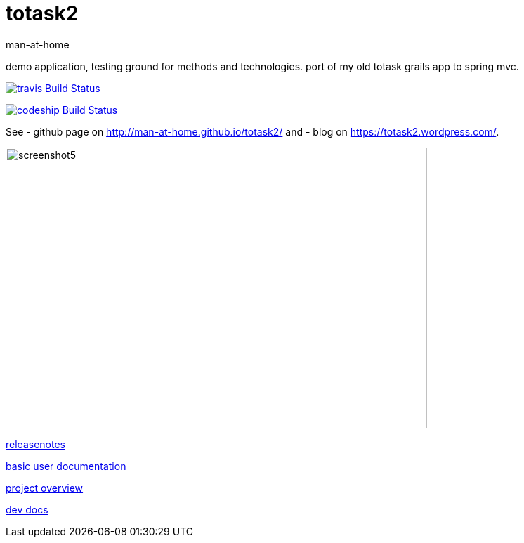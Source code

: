 totask2
=======
:Author: man-at-home
:Date:   2015-03-02s

demo application, testing ground for methods and technologies.
port of my old totask grails app to spring mvc. 

image:https://travis-ci.org/man-at-home/totask2.svg?branch=master["travis Build Status", link="https://travis-ci.org/man-at-home/totask2"]

image:https://codeship.com/projects/8f031ed0-b006-0132-a853-0e5ba92aabbb/status?branch=master["codeship Build Status", link="https://codeship.com/projects/69454"]

See 
- github page on http://man-at-home.github.io/totask2/ and 
- blog on https://totask2.wordpress.com/.


image::src/docs/images/totask2.weekEntry.clientLogic.png[screenshot5, 600, 400]


link:RELEASENOTES.asciidoc[releasenotes]

link:src/docs/totask2.manual.asciidoc[basic user documentation]

link:src/docs/totask2.article.asciidoc[project overview]

link:src/docs/totask2.developer-manual.asciidoc[dev docs]
